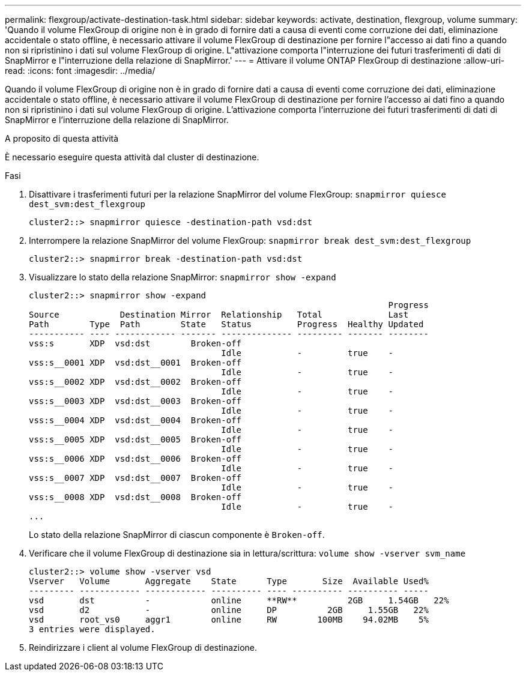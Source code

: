 ---
permalink: flexgroup/activate-destination-task.html 
sidebar: sidebar 
keywords: activate, destination, flexgroup, volume 
summary: 'Quando il volume FlexGroup di origine non è in grado di fornire dati a causa di eventi come corruzione dei dati, eliminazione accidentale o stato offline, è necessario attivare il volume FlexGroup di destinazione per fornire l"accesso ai dati fino a quando non si ripristinino i dati sul volume FlexGroup di origine. L"attivazione comporta l"interruzione dei futuri trasferimenti di dati di SnapMirror e l"interruzione della relazione di SnapMirror.' 
---
= Attivare il volume ONTAP FlexGroup di destinazione
:allow-uri-read: 
:icons: font
:imagesdir: ../media/


[role="lead"]
Quando il volume FlexGroup di origine non è in grado di fornire dati a causa di eventi come corruzione dei dati, eliminazione accidentale o stato offline, è necessario attivare il volume FlexGroup di destinazione per fornire l'accesso ai dati fino a quando non si ripristinino i dati sul volume FlexGroup di origine. L'attivazione comporta l'interruzione dei futuri trasferimenti di dati di SnapMirror e l'interruzione della relazione di SnapMirror.

.A proposito di questa attività
È necessario eseguire questa attività dal cluster di destinazione.

.Fasi
. Disattivare i trasferimenti futuri per la relazione SnapMirror del volume FlexGroup: `snapmirror quiesce dest_svm:dest_flexgroup`
+
[listing]
----
cluster2::> snapmirror quiesce -destination-path vsd:dst
----
. Interrompere la relazione SnapMirror del volume FlexGroup: `snapmirror break dest_svm:dest_flexgroup`
+
[listing]
----
cluster2::> snapmirror break -destination-path vsd:dst
----
. Visualizzare lo stato della relazione SnapMirror: `snapmirror show -expand`
+
[listing]
----
cluster2::> snapmirror show -expand
                                                                       Progress
Source            Destination Mirror  Relationship   Total             Last
Path        Type  Path        State   Status         Progress  Healthy Updated
----------- ---- ------------ ------- -------------- --------- ------- --------
vss:s       XDP  vsd:dst        Broken-off
                                      Idle           -         true    -
vss:s__0001 XDP  vsd:dst__0001  Broken-off
                                      Idle           -         true    -
vss:s__0002 XDP  vsd:dst__0002  Broken-off
                                      Idle           -         true    -
vss:s__0003 XDP  vsd:dst__0003  Broken-off
                                      Idle           -         true    -
vss:s__0004 XDP  vsd:dst__0004  Broken-off
                                      Idle           -         true    -
vss:s__0005 XDP  vsd:dst__0005  Broken-off
                                      Idle           -         true    -
vss:s__0006 XDP  vsd:dst__0006  Broken-off
                                      Idle           -         true    -
vss:s__0007 XDP  vsd:dst__0007  Broken-off
                                      Idle           -         true    -
vss:s__0008 XDP  vsd:dst__0008  Broken-off
                                      Idle           -         true    -
...
----
+
Lo stato della relazione SnapMirror di ciascun componente è `Broken-off`.

. Verificare che il volume FlexGroup di destinazione sia in lettura/scrittura: `volume show -vserver svm_name`
+
[listing]
----
cluster2::> volume show -vserver vsd
Vserver   Volume       Aggregate    State      Type       Size  Available Used%
--------- ------------ ------------ ---------- ---- ---------- ---------- -----
vsd       dst          -            online     **RW**          2GB     1.54GB   22%
vsd       d2           -            online     DP          2GB     1.55GB   22%
vsd       root_vs0     aggr1        online     RW        100MB    94.02MB    5%
3 entries were displayed.
----
. Reindirizzare i client al volume FlexGroup di destinazione.

